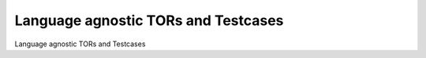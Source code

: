 Language agnostic TORs and Testcases
====================================

Language agnostic TORs and Testcases


.. qmlink:: SubsetIndexImporter

   *


